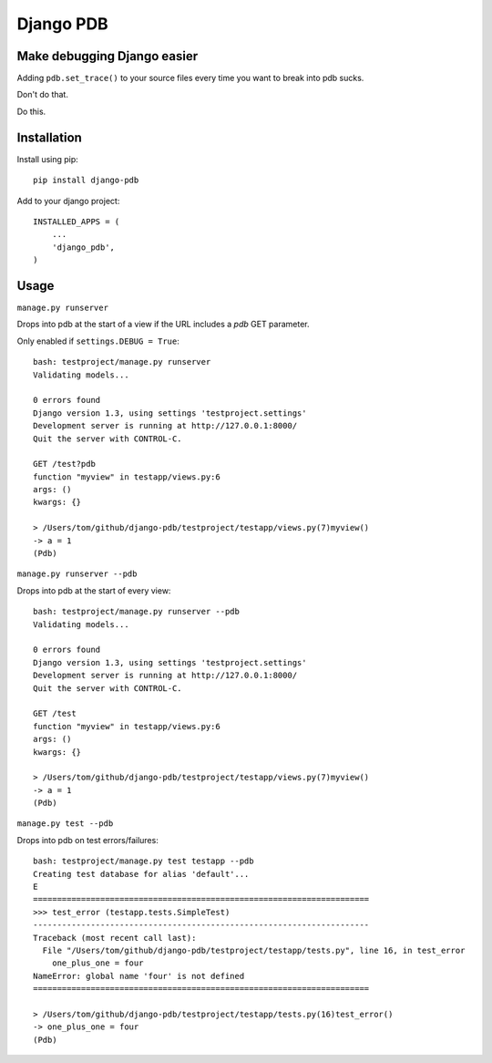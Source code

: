 Django PDB
==========

Make debugging Django easier
----------------------------

Adding ``pdb.set_trace()`` to your source files every time you want to break into pdb sucks.

Don't do that.

Do this.

Installation
------------

Install using pip::

    pip install django-pdb

Add to your django project::

    INSTALLED_APPS = (
        ...
        'django_pdb',
    )

Usage
-----

``manage.py runserver``

Drops into pdb at the start of a view if the URL includes a `pdb` GET parameter.

Only enabled if ``settings.DEBUG = True``::

    bash: testproject/manage.py runserver
    Validating models...
    
    0 errors found
    Django version 1.3, using settings 'testproject.settings'
    Development server is running at http://127.0.0.1:8000/
    Quit the server with CONTROL-C.
    
    GET /test?pdb
    function "myview" in testapp/views.py:6
    args: ()
    kwargs: {}
    
    > /Users/tom/github/django-pdb/testproject/testapp/views.py(7)myview()
    -> a = 1
    (Pdb)

``manage.py runserver --pdb``

Drops into pdb at the start of every view::

    bash: testproject/manage.py runserver --pdb
    Validating models...
    
    0 errors found
    Django version 1.3, using settings 'testproject.settings'
    Development server is running at http://127.0.0.1:8000/
    Quit the server with CONTROL-C.
    
    GET /test
    function "myview" in testapp/views.py:6
    args: ()
    kwargs: {}
    
    > /Users/tom/github/django-pdb/testproject/testapp/views.py(7)myview()
    -> a = 1
    (Pdb)

``manage.py test --pdb``

Drops into pdb on test errors/failures::

    bash: testproject/manage.py test testapp --pdb
    Creating test database for alias 'default'...
    E
    ======================================================================
    >>> test_error (testapp.tests.SimpleTest)
    ----------------------------------------------------------------------
    Traceback (most recent call last):
      File "/Users/tom/github/django-pdb/testproject/testapp/tests.py", line 16, in test_error
        one_plus_one = four
    NameError: global name 'four' is not defined
    ======================================================================
    
    > /Users/tom/github/django-pdb/testproject/testapp/tests.py(16)test_error()
    -> one_plus_one = four
    (Pdb) 
